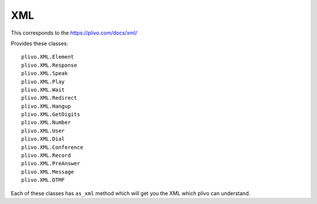 XML
==========

This corresponds to the
https://plivo.com/docs/xml/

Provides these classes::

    plivo.XML.Element
    plivo.XML.Response
    plivo.XML.Speak
    plivo.XML.Play
    plivo.XML.Wait
    plivo.XML.Redirect
    plivo.XML.Hangup
    plivo.XML.GetDigits
    plivo.XML.Number
    plivo.XML.User
    plivo.XML.Dial
    plivo.XML.Conference
    plivo.XML.Record
    plivo.XML.PreAnswer
    plivo.XML.Message
    plivo.XML.DTMF

Each of these classes has ``as_xml`` method which will get you the XML which plivo can understand.